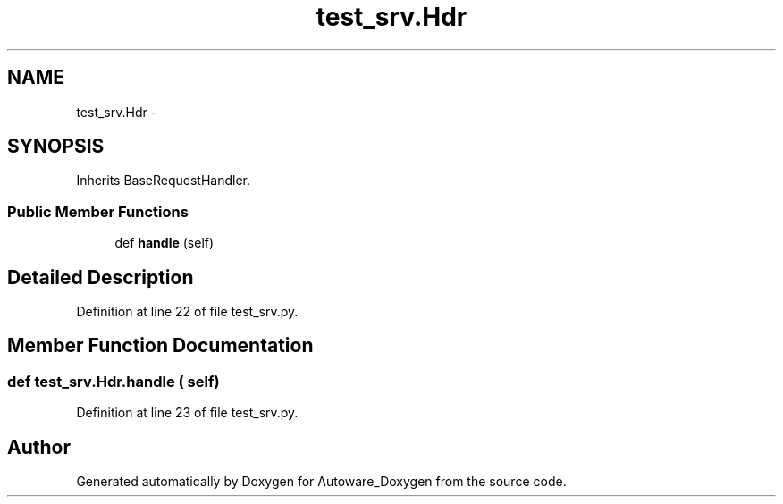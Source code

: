 .TH "test_srv.Hdr" 3 "Fri May 22 2020" "Autoware_Doxygen" \" -*- nroff -*-
.ad l
.nh
.SH NAME
test_srv.Hdr \- 
.SH SYNOPSIS
.br
.PP
.PP
Inherits BaseRequestHandler\&.
.SS "Public Member Functions"

.in +1c
.ti -1c
.RI "def \fBhandle\fP (self)"
.br
.in -1c
.SH "Detailed Description"
.PP 
Definition at line 22 of file test_srv\&.py\&.
.SH "Member Function Documentation"
.PP 
.SS "def test_srv\&.Hdr\&.handle ( self)"

.PP
Definition at line 23 of file test_srv\&.py\&.

.SH "Author"
.PP 
Generated automatically by Doxygen for Autoware_Doxygen from the source code\&.
